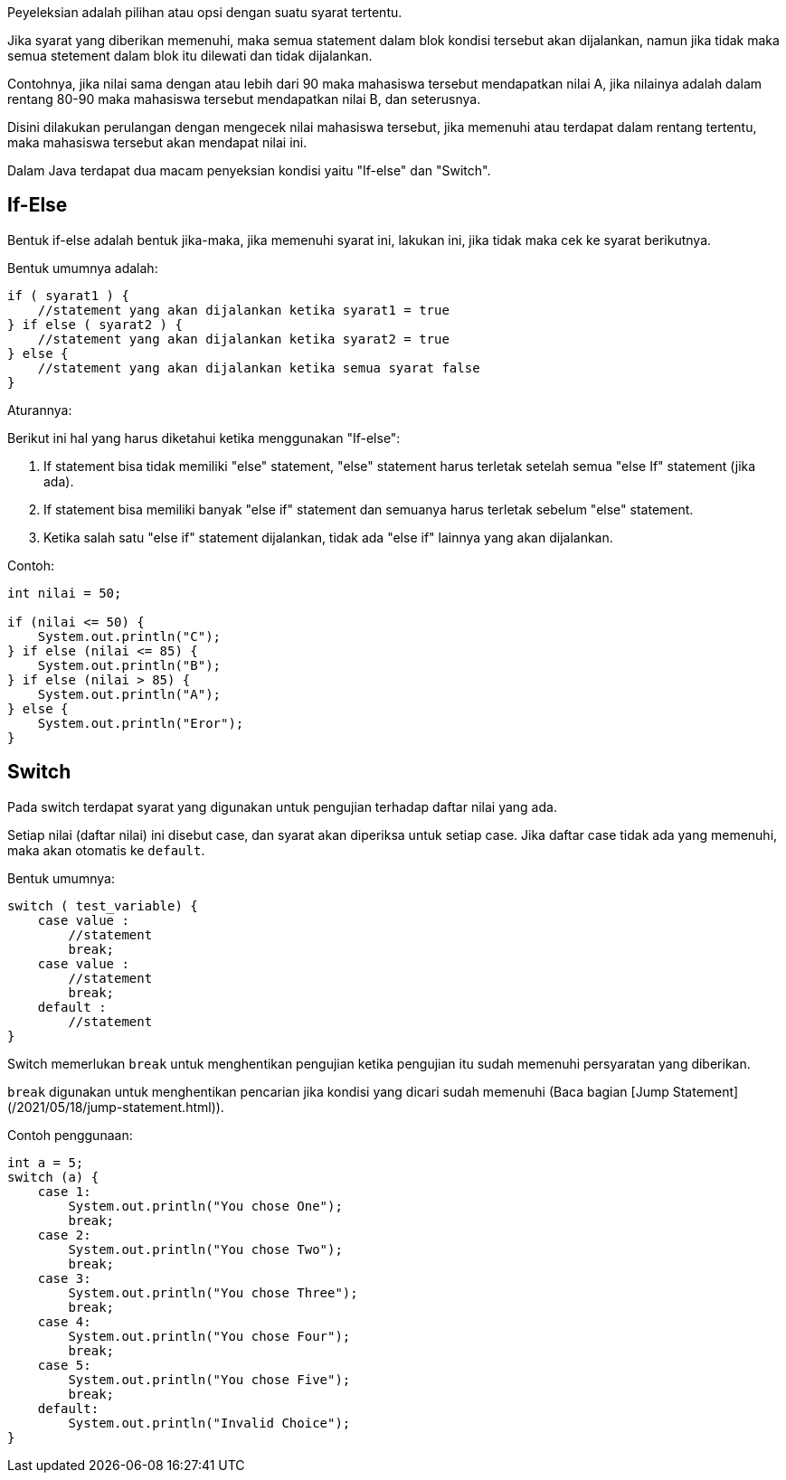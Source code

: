 :page-title     : Penyeleksian Kondisi
:page-signed-by : Deo Valiandro. M <valiandrod@gmail.com>
:page-layout    : default
:page-category  : pp

Peyeleksian adalah pilihan atau opsi dengan suatu syarat tertentu.

Jika syarat yang diberikan memenuhi, maka semua statement dalam blok kondisi
tersebut akan dijalankan, namun jika tidak maka semua stetement dalam blok itu
dilewati dan tidak dijalankan.

Contohnya, jika nilai sama dengan atau lebih dari 90 maka mahasiswa tersebut
mendapatkan nilai A, jika nilainya adalah dalam rentang 80-90 maka mahasiswa
tersebut mendapatkan nilai B, dan seterusnya.

Disini dilakukan perulangan dengan mengecek nilai mahasiswa tersebut, jika
memenuhi atau terdapat dalam rentang tertentu, maka mahasiswa tersebut akan
mendapat nilai ini.

Dalam Java terdapat dua macam penyeksian kondisi yaitu "If-else" dan "Switch".

## If-Else

Bentuk if-else adalah bentuk jika-maka, jika memenuhi syarat ini, lakukan ini,
jika tidak maka cek ke syarat berikutnya.

Bentuk umumnya adalah:

```java
if ( syarat1 ) {
    //statement yang akan dijalankan ketika syarat1 = true
} if else ( syarat2 ) {
    //statement yang akan dijalankan ketika syarat2 = true
} else {
    //statement yang akan dijalankan ketika semua syarat false
}
```

Aturannya:

Berikut ini hal yang harus diketahui ketika menggunakan "If-else":

1.  If statement bisa tidak memiliki "else" statement, "else" statement harus
    terletak setelah semua "else If" statement (jika ada).
2.  If statement bisa memiliki banyak "else if" statement dan semuanya harus
    terletak sebelum "else" statement.
3.  Ketika salah satu "else if" statement dijalankan, tidak ada "else if"
    lainnya yang akan dijalankan.

Contoh:

```java
int nilai = 50;

if (nilai <= 50) {
    System.out.println("C");
} if else (nilai <= 85) {
    System.out.println("B");
} if else (nilai > 85) {
    System.out.println("A");
} else {
    System.out.println("Eror");
}
```

## Switch

Pada switch terdapat syarat yang digunakan untuk pengujian terhadap daftar nilai
yang ada.

Setiap nilai (daftar nilai) ini disebut case, dan syarat akan diperiksa untuk
setiap case. Jika daftar case tidak ada yang memenuhi, maka akan otomatis
ke `default`.

Bentuk umumnya:

```java
switch ( test_variable) {
    case value :
        //statement
        break;
    case value :
        //statement
        break;
    default :
        //statement
}
```

Switch memerlukan `break` untuk menghentikan pengujian ketika pengujian itu
sudah memenuhi persyaratan yang diberikan.

`break` digunakan untuk menghentikan pencarian jika kondisi yang dicari sudah
memenuhi (Baca bagian [Jump Statement](/2021/05/18/jump-statement.html)).

Contoh penggunaan:

```java
int a = 5;
switch (a) {
    case 1:
        System.out.println("You chose One");
        break;
    case 2:
        System.out.println("You chose Two");
        break;
    case 3:
        System.out.println("You chose Three");
        break;
    case 4:
        System.out.println("You chose Four");
        break;
    case 5:
        System.out.println("You chose Five");
        break;
    default:
        System.out.println("Invalid Choice");
}
```

